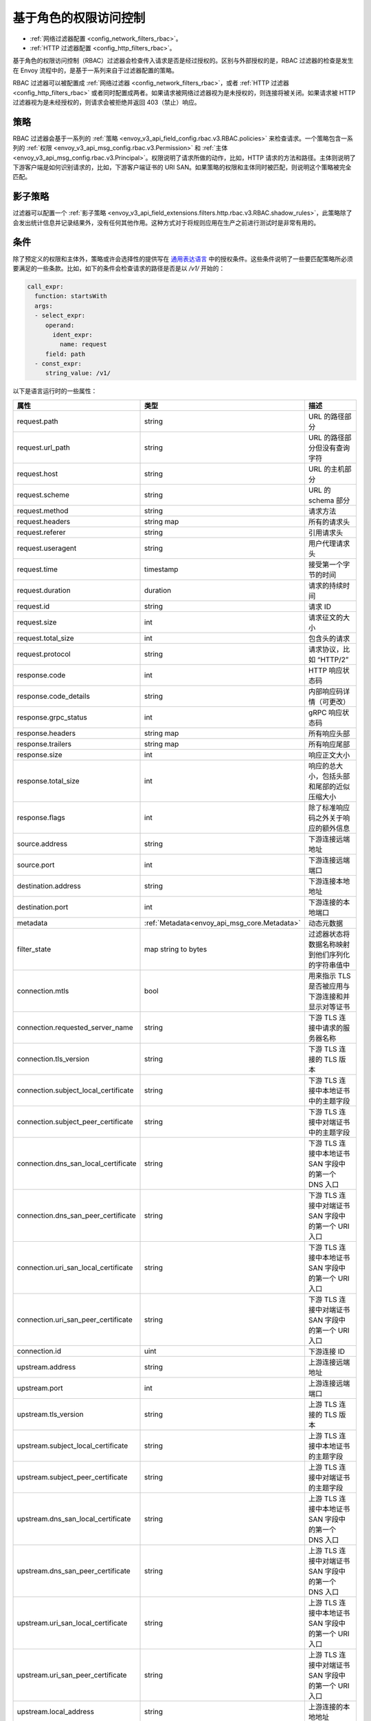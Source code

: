 .. _arch_overview_rbac:

基于角色的权限访问控制
======================

* :ref:`网络过滤器配置 <config_network_filters_rbac>`。
* :ref:`HTTP 过滤器配置 <config_http_filters_rbac>`。

基于角色的权限访问控制（RBAC）过滤器会检查传入请求是否是经过授权的。区别与外部授权的是，RBAC 过滤器的检查是发生在 Envoy 流程中的，是基于一系列来自于过滤器配置的策略。

RBAC 过滤器可以被配置成 :ref:`网络过滤器 <config_network_filters_rbac>`，或者 :ref:`HTTP 过滤器 <config_http_filters_rbac>` 或者同时配置成两者。如果请求被网络过滤器视为是未授权的，则连接将被关闭。如果请求被 HTTP 过滤器视为是未经授权的，则请求会被拒绝并返回 403（禁止）响应。

策略
----

RBAC 过滤器会基于一系列的 :ref:`策略 <envoy_v3_api_field_config.rbac.v3.RBAC.policies>` 来检查请求。一个策略包含一系列的 :ref:`权限 <envoy_v3_api_msg_config.rbac.v3.Permission>` 和 :ref:`主体 <envoy_v3_api_msg_config.rbac.v3.Principal>`。权限说明了请求所做的动作，比如，HTTP 请求的方法和路径。主体则说明了下游客户端是如何识别请求的，比如，下游客户端证书的 URI SAN。如果策略的权限和主体同时被匹配，则说明这个策略被完全匹配。

影子策略
--------

过滤器可以配置一个 :ref:`影子策略 <envoy_v3_api_field_extensions.filters.http.rbac.v3.RBAC.shadow_rules>`，此策略除了会发出统计信息并记录结果外，没有任何其他作用。这种方式对于将规则应用在生产之前进行测试时是非常有用的。

.. _arch_overview_condition:

条件
----

除了预定义的权限和主体外，策略或许会选择性的提供写在 `通用表达语言 <https://github.com/google/cel-spec/blob/master/doc/intro.md>`_ 中的授权条件。这些条件说明了一些要匹配策略所必须要满足的一些条款。比如，如下的条件会检查请求的路径是否是以 `/v1/` 开始的：

.. code-block:: yaml

  call_expr:
    function: startsWith
    args:
    - select_expr:
       operand:
         ident_expr:
           name: request
       field: path
    - const_expr:
       string_value: /v1/

以下是语言运行时的一些属性：

.. csv-table::
   :header: 属性, 类型, 描述
   :widths: 1, 1, 2

   request.path, string, URL 的路径部分
   request.url_path, string, URL 的路径部分但没有查询字符
   request.host, string, URL 的主机部分
   request.scheme, string, URL 的 schema 部分
   request.method, string, 请求方法
   request.headers, string map, 所有的请求头
   request.referer, string, 引用请求头
   request.useragent, string, 用户代理请求头
   request.time, timestamp, 接受第一个字节的时间
   request.duration, duration, 请求的持续时间
   request.id, string, 请求 ID
   request.size, int, 请求征文的大小
   request.total_size, int, 包含头的请求
   request.protocol, string, 请求协议，比如 “HTTP/2”
   response.code, int, HTTP 响应状态码
   response.code_details, string, 内部响应码详情（可更改）
   response.grpc_status, int, gRPC 响应状态码
   response.headers, string map, 所有响应头部
   response.trailers, string map, 所有响应尾部
   response.size, int, 响应正文大小
   response.total_size, int, 响应的总大小，包括头部和尾部的近似压缩大小
   response.flags, int, 除了标准响应码之外关于响应的额外信息
   source.address, string, 下游连接远端地址
   source.port, int, 下游连接远端端口
   destination.address, string, 下游连接本地地址
   destination.port, int, 下游连接的本地端口
   metadata, :ref:`Metadata<envoy_api_msg_core.Metadata>`, 动态元数据
   filter_state, map string to bytes, 过滤器状态将数据名称映射到他们序列化的字符串值中
   connection.mtls, bool, 用来指示 TLS 是否被应用与下游连接和并显示对等证书
   connection.requested_server_name, string, 下游 TLS 连接中请求的服务器名称
   connection.tls_version, string, 下游 TLS 连接的 TLS 版本
   connection.subject_local_certificate, string, 下游 TLS 连接中本地证书中的主题字段
   connection.subject_peer_certificate, string, 下游 TLS 连接中对端证书中的主题字段
   connection.dns_san_local_certificate, string, 下游 TLS 连接中本地证书 SAN 字段中的第一个 DNS 入口
   connection.dns_san_peer_certificate, string, 下游 TLS 连接中对端证书 SAN 字段中的第一个 URI 入口
   connection.uri_san_local_certificate, string, 下游 TLS 连接中本地证书 SAN 字段中的第一个 URI 入口
   connection.uri_san_peer_certificate, string, 下游 TLS 连接中对端证书 SAN 字段中的第一个 URI 入口
   connection.id, uint, 下游连接 ID
   upstream.address, string, 上游连接远端地址
   upstream.port, int, 上游连接远端端口
   upstream.tls_version, string, 上游 TLS 连接的 TLS 版本
   upstream.subject_local_certificate, string, 上游 TLS 连接中本地证书的主题字段
   upstream.subject_peer_certificate, string, 上游 TLS 连接中对端证书的主题字段
   upstream.dns_san_local_certificate, string, 上游 TLS 连接中本地证书 SAN 字段中的第一个 DNS 入口
   upstream.dns_san_peer_certificate, string, 上游 TLS 连接中对端证书 SAN 字段中的第一个 DNS 入口
   upstream.uri_san_local_certificate, string, 上游 TLS 连接中本地证书 SAN 字段中的第一个 URI 入口
   upstream.uri_san_peer_certificate, string, 上游 TLS 连接中对端证书 SAN 字段中的第一个 URI 入口
   upstream.local_address, string, 上游连接的本地地址
   upstream.transport_failure_reason, string, 上游传输失败原因，比如，证书验证失败


大部分属性都是可选项且提供基于属性类型的默认值。CEL 支持属性的存在检查，使用的是 `has()` 语法，比如 `has(request.referer)`。
